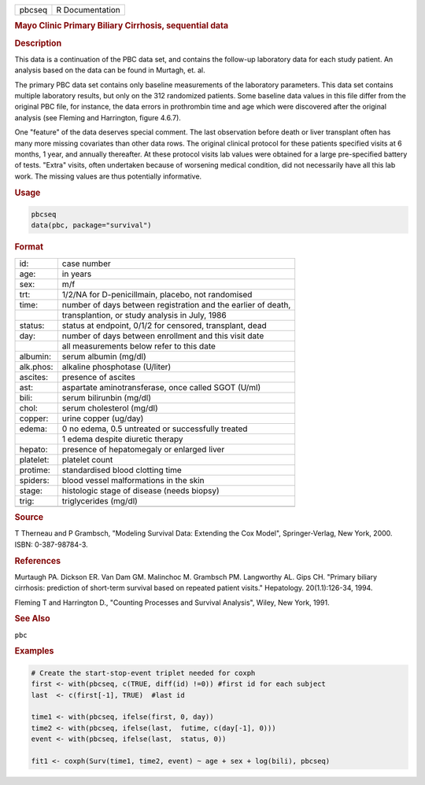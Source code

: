 .. container::

   ====== ===============
   pbcseq R Documentation
   ====== ===============

   .. rubric:: Mayo Clinic Primary Biliary Cirrhosis, sequential data
      :name: pbcseq

   .. rubric:: Description
      :name: description

   This data is a continuation of the PBC data set, and contains the
   follow-up laboratory data for each study patient. An analysis based
   on the data can be found in Murtagh, et. al.

   The primary PBC data set contains only baseline measurements of the
   laboratory parameters. This data set contains multiple laboratory
   results, but only on the 312 randomized patients. Some baseline data
   values in this file differ from the original PBC file, for instance,
   the data errors in prothrombin time and age which were discovered
   after the original analysis (see Fleming and Harrington, figure
   4.6.7).

   One "feature" of the data deserves special comment. The last
   observation before death or liver transplant often has many more
   missing covariates than other data rows. The original clinical
   protocol for these patients specified visits at 6 months, 1 year, and
   annually thereafter. At these protocol visits lab values were
   obtained for a large pre-specified battery of tests. "Extra" visits,
   often undertaken because of worsening medical condition, did not
   necessarily have all this lab work. The missing values are thus
   potentially informative.

   .. rubric:: Usage
      :name: usage

   .. code:: R

      pbcseq
      data(pbc, package="survival")

   .. rubric:: Format
      :name: format

   ========= =============================================================
   id:       case number
   age:      in years
   sex:      m/f
   trt:      1/2/NA for D-penicillmain, placebo, not randomised
   time:     number of days between registration and the earlier of death,
   \         transplantion, or study analysis in July, 1986
   status:   status at endpoint, 0/1/2 for censored, transplant, dead
   day:      number of days between enrollment and this visit date
   \         all measurements below refer to this date
   albumin:  serum albumin (mg/dl)
   alk.phos: alkaline phosphotase (U/liter)
   ascites:  presence of ascites
   ast:      aspartate aminotransferase, once called SGOT (U/ml)
   bili:     serum bilirunbin (mg/dl)
   chol:     serum cholesterol (mg/dl)
   copper:   urine copper (ug/day)
   edema:    0 no edema, 0.5 untreated or successfully treated
   \         1 edema despite diuretic therapy
   hepato:   presence of hepatomegaly or enlarged liver
   platelet: platelet count
   protime:  standardised blood clotting time
   spiders:  blood vessel malformations in the skin
   stage:    histologic stage of disease (needs biopsy)
   trig:     triglycerides (mg/dl)
   \         
   ========= =============================================================

   .. rubric:: Source
      :name: source

   T Therneau and P Grambsch, "Modeling Survival Data: Extending the Cox
   Model", Springer-Verlag, New York, 2000. ISBN: 0-387-98784-3.

   .. rubric:: References
      :name: references

   Murtaugh PA. Dickson ER. Van Dam GM. Malinchoc M. Grambsch PM.
   Langworthy AL. Gips CH. "Primary biliary cirrhosis: prediction of
   short-term survival based on repeated patient visits." Hepatology.
   20(1.1):126-34, 1994.

   Fleming T and Harrington D., "Counting Processes and Survival
   Analysis", Wiley, New York, 1991.

   .. rubric:: See Also
      :name: see-also

   ``pbc``

   .. rubric:: Examples
      :name: examples

   .. code:: R

      # Create the start-stop-event triplet needed for coxph
      first <- with(pbcseq, c(TRUE, diff(id) !=0)) #first id for each subject
      last  <- c(first[-1], TRUE)  #last id

      time1 <- with(pbcseq, ifelse(first, 0, day))
      time2 <- with(pbcseq, ifelse(last,  futime, c(day[-1], 0)))
      event <- with(pbcseq, ifelse(last,  status, 0))

      fit1 <- coxph(Surv(time1, time2, event) ~ age + sex + log(bili), pbcseq)
